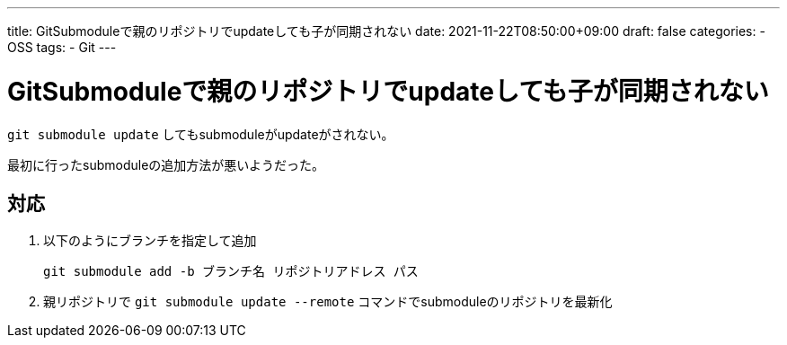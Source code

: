 ---
title: GitSubmoduleで親のリポジトリでupdateしても子が同期されない
date: 2021-11-22T08:50:00+09:00
draft: false
categories:
  - OSS
tags:
  - Git
---

= GitSubmoduleで親のリポジトリでupdateしても子が同期されない

`git submodule update` してもsubmoduleがupdateがされない。

最初に行ったsubmoduleの追加方法が悪いようだった。

== 対応

. 以下のようにブランチを指定して追加
+
[source,console]
----
git submodule add -b ブランチ名 リポジトリアドレス パス
----
. 親リポジトリで `git submodule update --remote` コマンドでsubmoduleのリポジトリを最新化



